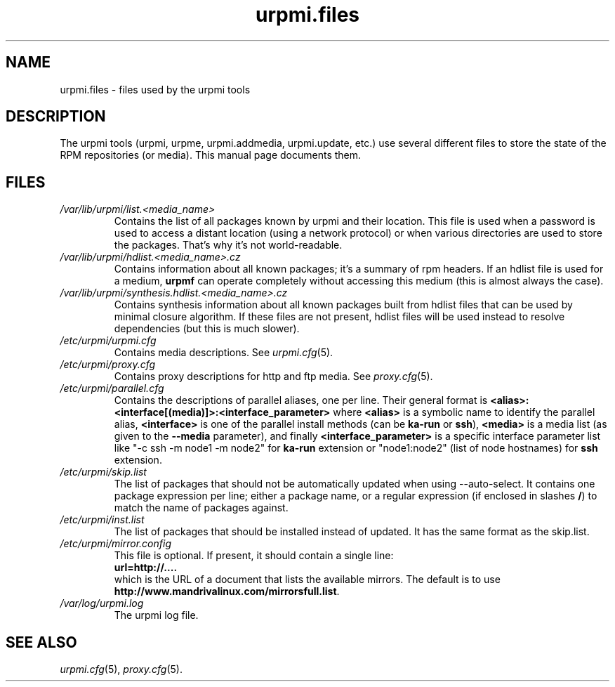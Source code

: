 .TH urpmi.files 5 "07 Oct 2004" "Mandriva" "Mandriva Linux"
.IX urpmi.files
.SH NAME
urpmi.files \- files used by the urpmi tools
.SH DESCRIPTION
The urpmi tools (urpmi, urpme, urpmi.addmedia, urpmi.update, etc.) use
several different files to store the state of the RPM repositories (or
media). This manual page documents them.
.SH FILES
.de FN
\fI\|\\$1\|\fP
..
.TP
.FN /var/lib/urpmi/list.<media_name>
Contains the list of all packages known by urpmi and their location. This file
is used when a password is used to access a distant location (using a network
protocol) or when various directories are used to store the packages. That's
why it's not world-readable.
.TP
.FN /var/lib/urpmi/hdlist.<media_name>.cz
Contains information about all known packages; it's a summary of rpm headers.
If an hdlist file is used for a medium, \fBurpmf\fP can operate completely
without accessing this medium (this is almost always the case).
.TP
.FN /var/lib/urpmi/synthesis.hdlist.<media_name>.cz
Contains synthesis information about all known packages built from hdlist files
that can be used by minimal closure algorithm. If these files are not present,
hdlist files will be used instead to resolve dependencies (but this is much
slower).
.TP
.FN /etc/urpmi/urpmi.cfg
Contains media descriptions. See \fIurpmi.cfg\fP(5).
.TP
.FN /etc/urpmi/proxy.cfg
Contains proxy descriptions for http and ftp media. See \fIproxy.cfg\fP(5).
.TP
.FN /etc/urpmi/parallel.cfg
Contains the descriptions of parallel aliases, one per line. Their general
format is \fB<alias>:<interface[(media)]>:<interface_parameter>\fP where
\fB<alias>\fP is a symbolic name to identify the parallel alias,
\fB<interface>\fP is one of the parallel install methods (can be \fBka-run\fP
or \fBssh\fP), \fB<media>\fP is a media list (as given to the \fB--media\fP
parameter), and finally \fB<interface_parameter>\fP is a specific interface
parameter list like "-c ssh -m node1 -m node2" for \fBka-run\fP extension or
"node1:node2" (list of node hostnames) for \fBssh\fP extension.
.TP
.FN /etc/urpmi/skip.list
The list of packages that should not be automatically updated when using
--auto-select. It contains one package expression per line; either a package
name, or a regular expression (if enclosed in slashes \fB/\fP) to match the
name of packages against.
.TP
.FN /etc/urpmi/inst.list
The list of packages that should be installed instead of updated. It has
the same format as the skip.list.
.TP
.FN /etc/urpmi/mirror.config
This file is optional. If present, it should contain a single line:
.br
    \fBurl=http://....\fP
.br
which is the URL of a document that lists the available mirrors.
The default is to use \fBhttp://www.mandrivalinux.com/mirrorsfull.list\fP.
.TP
.FN /var/log/urpmi.log
The urpmi log file.
.SH SEE ALSO
\fIurpmi.cfg\fP(5), \fIproxy.cfg\fP(5).
